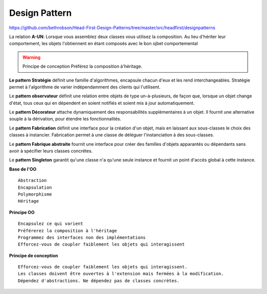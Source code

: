 Design Pattern
##############

https://github.com/bethrobson/Head-First-Design-Patterns/tree/master/src/headfirst/designpatterns

La relation **A-UN**: Lorsque vous assemblez deux classes vous utilisez la composition. 
Au lieu d'hériter leur comportement, les objets l'obtiennent en étant composés avec le bon ojbet comportemental

.. warning:: Principe de conception Préférez la composition à'héritage.

**Le pattern Stratégie** définit une famille d'algorithmes, encapsule chacun d'eux et  les rend interchangeables. 
Stratégie permet à l'algorithme de varier indépendamment des clients qui l'utilisent.

Le **pattern observateur** définit une relation entre objets de type un-à-plusieurs, 
de façon que, lorsque un objet change d'état, tous ceux qui en dépendent 
en soient notifiés et soient mis à jour automatiquement.

Le **pattern Décorateur** attache dynamiquement des responsabilités supplémentaires à un objet. Il fournit une alternative
souple à la dérivation, pour étendre les fonctionnalités.

Le **pattern Fabrication** définit une interface pour la création d'un objet, mais en laissant aux sous-classes le choix des classes à instancier. 
Fabrication permet à une classe de déléguer l'instanciation à des sous-classes.

Le **pattern Fabrique abstraite** fournit une interface pour créer des familles d'objets apparantés ou dépendants sans avoir à spécifier leurs classes concrétes.

Le **pattern Singleton** garantit qu'une classe n'a qu'une seule instance et fournit un point d'accés global à cette instance.

**Base de l'OO** 
::

 Abstraction
 Encapsulation
 Polymorphisme
 Héritage

**Principe OO**
::

 Encapsulez ce qui varient
 Préférerez la composition à l'héritage
 Programmez des interfaces non des implémentations
 Efforcez-vous de coupler faiblement les objets qui interagissent


**Principe de conception**
::

 Efforcez-vous de coupler faiblement les objets qui interagissent.
 Les classes doivent être ouvertes à l'extension mais fermées à la modification.
 Dépendez d'abstractions. Ne dépendez pas de classes concrètes.


